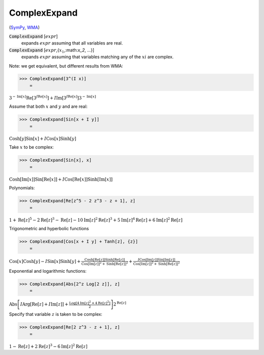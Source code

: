 ComplexExpand
=============

(`SymPy <https://docs.sympy.org/latest/modules/core.html#sympy.core.expr.Expr.expand>`_, `WMA <https://reference.wolfram.com/language/ref/ComplexExpand.html>`_)


:code:`ComplexExpand` [:math:`expr`]
    expands :math:`expr` assuming that all variables are real.

:code:`ComplexExpand` [:math:`expr`,{:math:`x_1`,:math:`x_2`, ...}]
    expands :math:`expr` assuming that variables matching any of the :math:`xi` are complex.





Note: we get equivalent, but different results from WMA:

>>> ComplexExpand[3^(I x)]
    =

:math:`3^{-\text{Im}\left[x\right]} \text{Re}\left[3^{I \text{Re}\left[x\right]}\right]+I \text{Im}\left[3^{I \text{Re}\left[x\right]}\right] 3^{-\text{Im}\left[x\right]}`



Assume that both :math:`x` and :math:`y` and are real:

>>> ComplexExpand[Sin[x + I y]]
    =

:math:`\text{Cosh}\left[y\right] \text{Sin}\left[x\right]+I \text{Cos}\left[x\right] \text{Sinh}\left[y\right]`



Take :math:`x` to be complex:

>>> ComplexExpand[Sin[x], x]
    =

:math:`\text{Cosh}\left[\text{Im}\left[x\right]\right] \text{Sin}\left[\text{Re}\left[x\right]\right]+I \text{Cos}\left[\text{Re}\left[x\right]\right] \text{Sinh}\left[\text{Im}\left[x\right]\right]`



Polynomials:

>>> ComplexExpand[Re[z^5 - 2 z^3 - z + 1], z]
    =

:math:`1+\text{Re}\left[z\right]^5-2 \text{Re}\left[z\right]^3-\text{Re}\left[z\right]-10 \text{Im}\left[z\right]^2 \text{Re}\left[z\right]^3+5 \text{Im}\left[z\right]^4 \text{Re}\left[z\right]+6 \text{Im}\left[z\right]^2 \text{Re}\left[z\right]`



Trigonometric and hyperbolic functions

>>> ComplexExpand[Cos[x + I y] + Tanh[z], {z}]
    =

:math:`\text{Cos}\left[x\right] \text{Cosh}\left[y\right]-I \text{Sin}\left[x\right] \text{Sinh}\left[y\right]+\frac{\text{Cosh}\left[\text{Re}\left[z\right]\right] \text{Sinh}\left[\text{Re}\left[z\right]\right]}{\text{Cos}\left[\text{Im}\left[z\right]\right]^2+\text{Sinh}\left[\text{Re}\left[z\right]\right]^2}+\frac{I \text{Cos}\left[\text{Im}\left[z\right]\right] \text{Sin}\left[\text{Im}\left[z\right]\right]}{\text{Cos}\left[\text{Im}\left[z\right]\right]^2+\text{Sinh}\left[\text{Re}\left[z\right]\right]^2}`



Exponential and logarithmic functions:

>>> ComplexExpand[Abs[2^z Log[2 z]], z]
    =

:math:`\text{Abs}\left[I \text{Arg}\left[\text{Re}\left[z\right]+I \text{Im}\left[z\right]\right]+\frac{\text{Log}\left[4 \text{Im}\left[z\right]^2+4 \text{Re}\left[z\right]^2\right]}{2}\right] 2^{\text{Re}\left[z\right]}`



Specify that variable :math:`z` is taken to be complex:

>>> ComplexExpand[Re[2 z^3 - z + 1], z]
    =

:math:`1-\text{Re}\left[z\right]+2 \text{Re}\left[z\right]^3-6 \text{Im}\left[z\right]^2 \text{Re}\left[z\right]`


